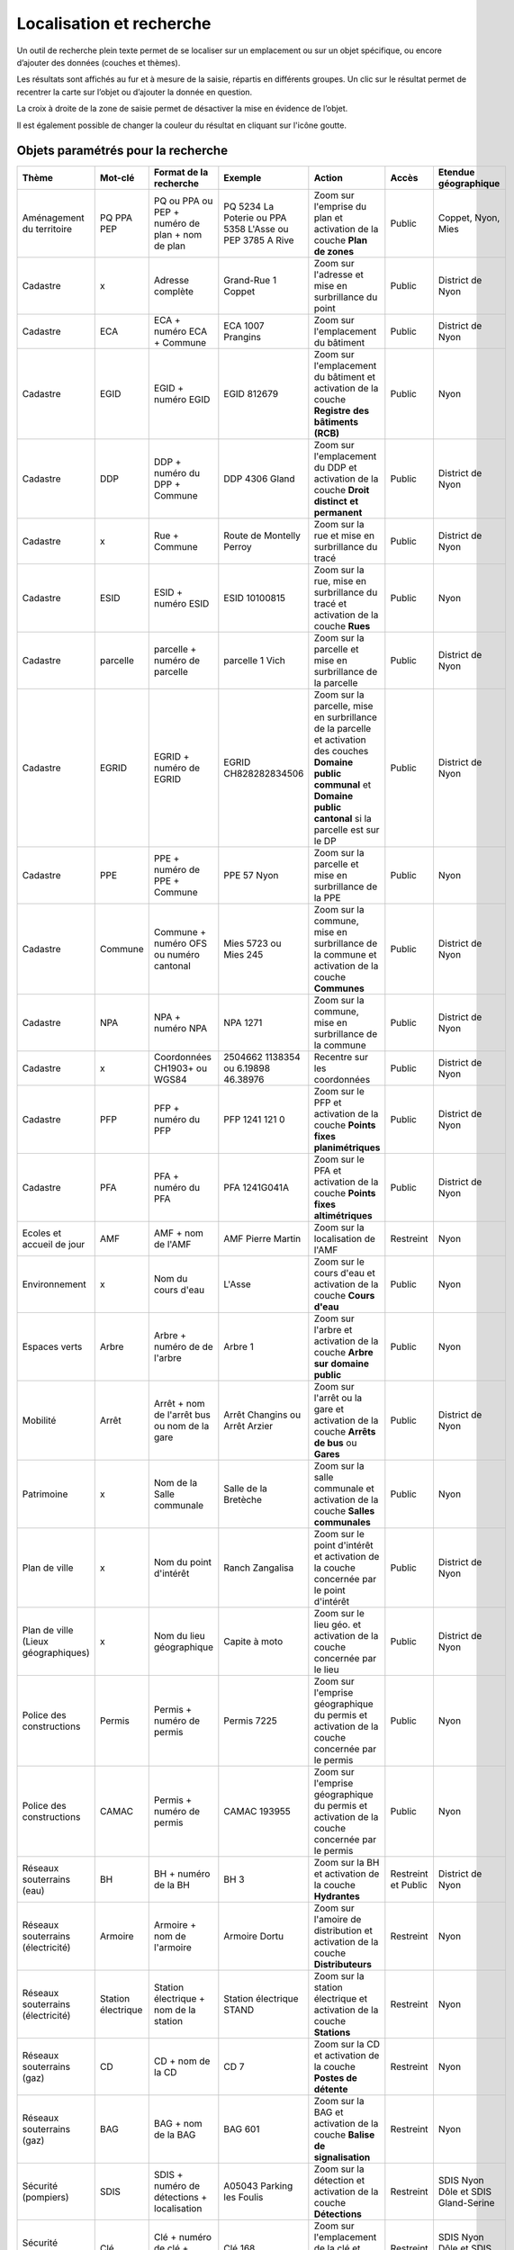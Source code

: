 Localisation et recherche
=========================

Un outil de recherche plein texte permet de se localiser sur un emplacement ou sur un objet
spécifique, ou encore d’ajouter des données (couches et thèmes).

Les résultats sont affichés au fur et à mesure de la saisie, répartis en différents groupes. Un
clic sur le résultat permet de recentrer la carte sur l’objet ou d’ajouter la donnée en question.

La croix à droite de la zone de saisie permet de désactiver la mise en évidence de l’objet.


.. raw:: html

    <p><video width="600" controls><source src="_static/recherche.mp4" type="video/mp4"></video></p><br>

Il est également possible de changer la couleur du résultat en cliquant sur l'icône goutte.

.. image:: _static/personaliser_couleur_recherche.png
  :width: 1000

Objets paramétrés pour la recherche
-----------------------------------


+---------------+-----------------+------------------------+-----------------------+-------------------------+------------+---------------------------+
| Thème         | Mot-clé         | Format de la recherche | Exemple               | Action                  | Accès      | Etendue géographique      |
+===============+=================+========================+=======================+=========================+============+===========================+
| Aménagement   | PQ              | PQ ou PPA ou PEP +     | PQ 5234 La Poterie    | Zoom sur l'emprise      | Public     | Coppet, Nyon, Mies        |
| du territoire | PPA             | numéro de plan + nom   | ou PPA 5358 L'Asse    | du plan et activation   |            |                           |
|               | PEP             | de plan                | ou PEP 3785 A Rive    | de la couche            |            |                           |
|               |                 |                        |                       | **Plan de zones**       |            |                           |
+---------------+-----------------+------------------------+-----------------------+-------------------------+------------+---------------------------+
| Cadastre      | x               | Adresse complète       | Grand-Rue 1 Coppet    | Zoom sur l'adresse et   | Public     | District de Nyon          |
|               |                 |                        |                       | mise en surbrillance    |            |                           |
|               |                 |                        |                       | du point                |            |                           |
+---------------+-----------------+------------------------+-----------------------+-------------------------+------------+---------------------------+
| Cadastre      | ECA             | ECA + numéro ECA       | ECA 1007              | Zoom sur l'emplacement  | Public     | District de Nyon          |
|               |                 | + Commune              | Prangins              | du bâtiment             |            |                           |
+---------------+-----------------+------------------------+-----------------------+-------------------------+------------+---------------------------+
| Cadastre      | EGID            | EGID + numéro EGID     | EGID 812679           | Zoom sur l'emplacement  | Public     | Nyon                      |
|               |                 |                        |                       | du bâtiment et          |            |                           |
|               |                 |                        |                       | activation de la        |            |                           |
|               |                 |                        |                       | couche **Registre**     |            |                           |
|               |                 |                        |                       | **des bâtiments (RCB)** |            |                           |
+---------------+-----------------+------------------------+-----------------------+-------------------------+------------+---------------------------+
| Cadastre      | DDP             | DDP + numéro du DPP    | DDP 4306              | Zoom sur l'emplacement  | Public     | District de Nyon          |
|               |                 | + Commune              | Gland                 | du DDP et activation    |            |                           |
|               |                 |                        |                       | de la couche            |            |                           |
|               |                 |                        |                       | **Droit distinct**      |            |                           |
|               |                 |                        |                       | **et permanent**        |            |                           |
+---------------+-----------------+------------------------+-----------------------+-------------------------+------------+---------------------------+
| Cadastre      | x               | Rue + Commune          | Route de Montelly     | Zoom sur la rue et      | Public     | District de Nyon          |
|               |                 |                        | Perroy                | mise en surbrillance    |            |                           |
|               |                 |                        |                       | du tracé                |            |                           |
+---------------+-----------------+------------------------+-----------------------+-------------------------+------------+---------------------------+
| Cadastre      | ESID            | ESID + numéro ESID     | ESID 10100815         | Zoom sur la rue,        | Public     | Nyon                      |
|               |                 |                        |                       | mise en surbrillance    |            |                           |
|               |                 |                        |                       | du tracé et activation  |            |                           |
|               |                 |                        |                       | de la couche **Rues**   |            |                           |
+---------------+-----------------+------------------------+-----------------------+-------------------------+------------+---------------------------+
| Cadastre      | parcelle        | parcelle + numéro de   | parcelle 1            | Zoom sur la parcelle et | Public     | District de Nyon          |
|               |                 | parcelle               | Vich                  | mise en surbrillance    |            |                           |
|               |                 |                        |                       | de la parcelle          |            |                           |
+---------------+-----------------+------------------------+-----------------------+-------------------------+------------+---------------------------+
| Cadastre      | EGRID           | EGRID + numéro de      | EGRID CH828282834506  | Zoom sur la parcelle,   | Public     | District de Nyon          |
|               |                 | EGRID                  |                       | mise en surbrillance    |            |                           |
|               |                 |                        |                       | de la parcelle et       |            |                           |
|               |                 |                        |                       | activation des couches  |            |                           |
|               |                 |                        |                       | **Domaine public**      |            |                           |
|               |                 |                        |                       | **communal** et         |            |                           |
|               |                 |                        |                       | **Domaine public**      |            |                           |
|               |                 |                        |                       | **cantonal** si la      |            |                           |
|               |                 |                        |                       | parcelle est sur le DP  |            |                           |
+---------------+-----------------+------------------------+-----------------------+-------------------------+------------+---------------------------+
| Cadastre      | PPE             | PPE + numéro de PPE    | PPE 57                | Zoom sur la parcelle et | Public     | Nyon                      |
|               |                 | + Commune              | Nyon                  | mise en surbrillance    |            |                           |
|               |                 |                        |                       | de la PPE               |            |                           |
+---------------+-----------------+------------------------+-----------------------+-------------------------+------------+---------------------------+
| Cadastre      | Commune         | Commune + numéro OFS   | Mies 5723             | Zoom sur la commune,    | Public     | District de Nyon          |
|               |                 | ou numéro cantonal     | ou                    | mise en surbrillance    |            |                           |
|               |                 |                        | Mies 245              | de la commune et        |            |                           |
|               |                 |                        |                       | activation de la        |            |                           |
|               |                 |                        |                       | couche **Communes**     |            |                           |
+---------------+-----------------+------------------------+-----------------------+-------------------------+------------+---------------------------+
| Cadastre      | NPA             | NPA + numéro NPA       | NPA 1271              | Zoom sur la commune,    | Public     | District de Nyon          |
|               |                 |                        |                       | mise en surbrillance    |            |                           |
|               |                 |                        |                       | de la commune           |            |                           |
+---------------+-----------------+------------------------+-----------------------+-------------------------+------------+---------------------------+
| Cadastre      | x               | Coordonnées CH1903+    | 2504662 1138354       | Recentre sur les        | Public     | District de Nyon          |
|               |                 | ou WGS84               | ou                    | coordonnées             |            |                           |
|               |                 |                        | 6.19898 46.38976      |                         |            |                           |
+---------------+-----------------+------------------------+-----------------------+-------------------------+------------+---------------------------+
| Cadastre      | PFP             | PFP + numéro du PFP    | PFP 1241 121 0        | Zoom sur le PFP et      | Public     | District de Nyon          |
|               |                 |                        |                       | activation de la couche |            |                           |
|               |                 |                        |                       | **Points fixes**        |            |                           |
|               |                 |                        |                       | **planimétriques**      |            |                           |
+---------------+-----------------+------------------------+-----------------------+-------------------------+------------+---------------------------+
| Cadastre      | PFA             | PFA + numéro du PFA    | PFA 1241G041A         | Zoom sur le PFA et      | Public     | District de Nyon          |
|               |                 |                        |                       | activation de la couche |            |                           |
|               |                 |                        |                       | **Points fixes**        |            |                           |
|               |                 |                        |                       | **altimétriques**       |            |                           |
+---------------+-----------------+------------------------+-----------------------+-------------------------+------------+---------------------------+
| Ecoles et     | AMF             | AMF + nom de l'AMF     | AMF Pierre Martin     | Zoom sur la             | Restreint  | Nyon                      |
| accueil de    |                 |                        |                       | localisation de l'AMF   |            |                           |
| jour          |                 |                        |                       |                         |            |                           |
+---------------+-----------------+------------------------+-----------------------+-------------------------+------------+---------------------------+
| Environnement | x               | Nom du cours d'eau     | L'Asse                | Zoom sur le cours d'eau | Public     | Nyon                      |
|               |                 |                        |                       | et activation de la     |            |                           |
|               |                 |                        |                       | couche **Cours d'eau**  |            |                           |
+---------------+-----------------+------------------------+-----------------------+-------------------------+------------+---------------------------+
| Espaces verts | Arbre           | Arbre + numéro de      | Arbre 1               | Zoom sur l'arbre        | Public     | Nyon                      |
|               |                 | de l'arbre             |                       | et activation de la     |            |                           |
|               |                 |                        |                       | couche **Arbre sur**    |            |                           |
|               |                 |                        |                       | **domaine public**      |            |                           |
+---------------+-----------------+------------------------+-----------------------+-------------------------+------------+---------------------------+
| Mobilité      | Arrêt           | Arrêt + nom de l'arrêt | Arrêt Changins        | Zoom sur l'arrêt ou la  | Public     | District de Nyon          |
|               |                 | bus ou nom de la gare  | ou Arrêt Arzier       | gare et activation      |            |                           |
|               |                 |                        |                       | de la couche            |            |                           |
|               |                 |                        |                       | **Arrêts de bus** ou    |            |                           |
|               |                 |                        |                       | **Gares**               |            |                           |
+---------------+-----------------+------------------------+-----------------------+-------------------------+------------+---------------------------+
| Patrimoine    | x               | Nom de la Salle        | Salle de la Bretèche  | Zoom sur la salle       | Public     | Nyon                      |
|               |                 | communale              |                       | communale et activation |            |                           |
|               |                 |                        |                       | de la couche **Salles** |            |                           |
|               |                 |                        |                       | **communales**          |            |                           |
+---------------+-----------------+------------------------+-----------------------+-------------------------+------------+---------------------------+
| Plan de ville | x               | Nom du point d'intérêt | Ranch Zangalisa       | Zoom sur le point       | Public     | District de Nyon          |
|               |                 |                        |                       | d'intérêt et activation |            |                           |
|               |                 |                        |                       | de la couche concernée  |            |                           |
|               |                 |                        |                       | par le point d'intérêt  |            |                           |
+---------------+-----------------+------------------------+-----------------------+-------------------------+------------+---------------------------+
| Plan de ville | x               | Nom du lieu            | Capite à moto         | Zoom sur le lieu        | Public     | District de Nyon          |
| (Lieux        |                 | géographique           |                       | géo. et activation      |            |                           |
| géographiques)|                 |                        |                       | de la couche concernée  |            |                           |
|               |                 |                        |                       | par le lieu             |            |                           |
+---------------+-----------------+------------------------+-----------------------+-------------------------+------------+---------------------------+
| Police des    | Permis          | Permis + numéro de     | Permis 7225           | Zoom sur l'emprise      | Public     | Nyon                      |
| constructions |                 | permis                 |                       | géographique du permis  |            |                           |
|               |                 |                        |                       | et activation de la     |            |                           |
|               |                 |                        |                       | couche concernée par le |            |                           |
|               |                 |                        |                       | permis                  |            |                           |
+---------------+-----------------+------------------------+-----------------------+-------------------------+------------+---------------------------+
| Police des    | CAMAC           | Permis + numéro de     | CAMAC 193955          | Zoom sur l'emprise      | Public     | Nyon                      |
| constructions |                 | permis                 |                       | géographique du permis  |            |                           |
|               |                 |                        |                       | et activation de la     |            |                           |
|               |                 |                        |                       | couche concernée par le |            |                           |
|               |                 |                        |                       | permis                  |            |                           |
+---------------+-----------------+------------------------+-----------------------+-------------------------+------------+---------------------------+
| Réseaux       | BH              | BH + numéro de la BH   | BH 3                  | Zoom sur la BH et       | Restreint  | District de Nyon          |
| souterrains   |                 |                        |                       | activation de la couche | et         |                           |
| (eau)         |                 |                        |                       | **Hydrantes**           | Public     |                           |
+---------------+-----------------+------------------------+-----------------------+-------------------------+------------+---------------------------+
| Réseaux       | Armoire         | Armoire +              | Armoire               | Zoom sur l'amoire de    | Restreint  | Nyon                      |
| souterrains   |                 | nom de l'armoire       | Dortu                 | distribution et         |            |                           |
| (électricité) |                 |                        |                       | activation de la        |            |                           |
|               |                 |                        |                       | couche **Distributeurs**|            |                           |
+---------------+-----------------+------------------------+-----------------------+-------------------------+------------+---------------------------+
| Réseaux       | Station         | Station électrique +   | Station électrique    | Zoom sur la station     | Restreint  | Nyon                      |
| souterrains   | électrique      | nom de la station      | STAND                 | électrique et           |            |                           |
| (électricité) |                 |                        |                       | activation de la        |            |                           |
|               |                 |                        |                       | couche **Stations**     |            |                           |
+---------------+-----------------+------------------------+-----------------------+-------------------------+------------+---------------------------+
| Réseaux       | CD              | CD + nom de la CD      | CD 7                  | Zoom sur la CD et       | Restreint  | Nyon                      |
| souterrains   |                 |                        |                       | activation de la couche |            |                           |
| (gaz)         |                 |                        |                       | **Postes de détente**   |            |                           |
+---------------+-----------------+------------------------+-----------------------+-------------------------+------------+---------------------------+
| Réseaux       | BAG             | BAG + nom de la BAG    | BAG 601               | Zoom sur la BAG et      | Restreint  | Nyon                      |
| souterrains   |                 |                        |                       | activation de la couche |            |                           |
| (gaz)         |                 |                        |                       | **Balise de**           |            |                           |
|               |                 |                        |                       | **signalisation**       |            |                           |
+---------------+-----------------+------------------------+-----------------------+-------------------------+------------+---------------------------+
| Sécurité      | SDIS            | SDIS + numéro de       | A05043 Parking les    | Zoom sur la détection   | Restreint  | SDIS Nyon Dôle et         |
| (pompiers)    |                 | détections +           | Foulis                | et activation de la     |            | SDIS Gland-Serine         |
|               |                 | localisation           |                       | couche **Détections**   |            |                           |
+---------------+-----------------+------------------------+-----------------------+-------------------------+------------+---------------------------+
| Sécurité      | Clé             | Clé + numéro de clé    | Clé 168               | Zoom sur l'emplacement  | Restreint  | SDIS Nyon Dôle et         |
| (pompiers)    |                 | + localisation         |                       | de la clé et activation |            | SDIS Gland-Serine         |
|               |                 |                        |                       | de la couche **Clés**   |            |                           |
+---------------+-----------------+------------------------+-----------------------+-------------------------+------------+---------------------------+
| Sécurité      | Station         | Station essence +      | Station essence Signy | Zoom sur la station     | Restreint  | District de Nyon          |
| (urgences)    | essence         | nom de la station      |                       | essence et activation   |            | (partiellement)           |
|               |                 |                        |                       | de la couche            |            |                           |
|               |                 |                        |                       | **Stations, garages**   |            |                           |
+---------------+-----------------+------------------------+-----------------------+-------------------------+------------+---------------------------+
| Sécurité      | Garage          | Garage +               | Garage Binggeli       | Zoom sur le garage      | Restreint  | District de Nyon          |
| (urgences)    |                 | nom du garage          | carrosserie           | activation de la couche |            | (partiellement)           |
|               |                 |                        |                       | **Stations, garages**   |            |                           |
+---------------+-----------------+------------------------+-----------------------+-------------------------+------------+---------------------------+


